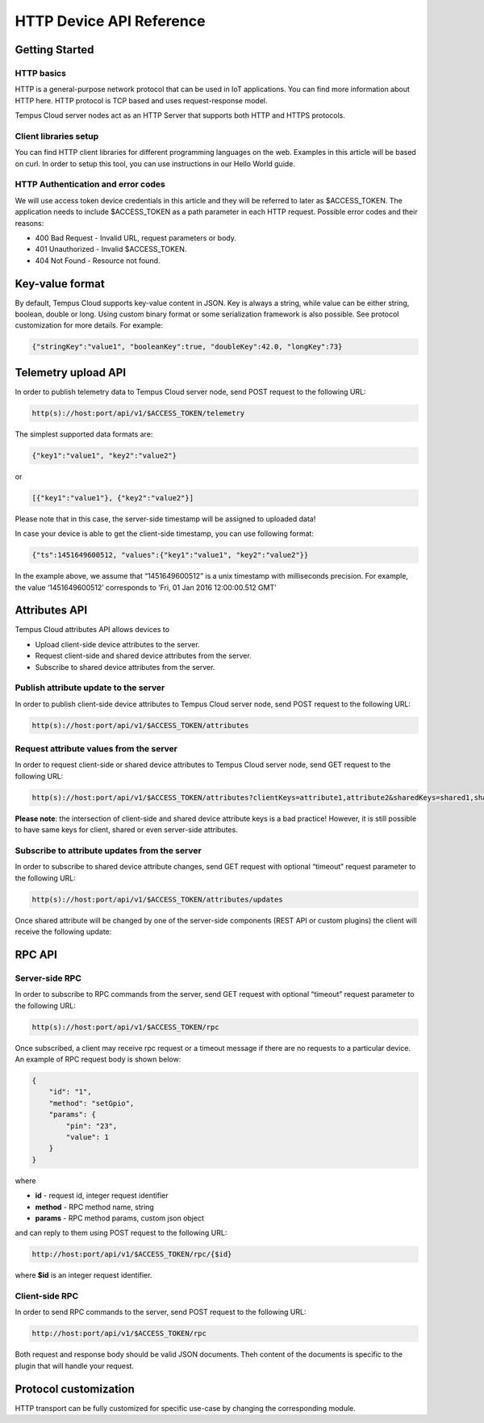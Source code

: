 #########################
HTTP Device API Reference
#########################

***************
Getting Started
***************

HTTP basics
===========

HTTP is a general-purpose network protocol that can be used in IoT applications. You can find more information about HTTP here. HTTP protocol is TCP based and uses request-response model.

Tempus Cloud server nodes act as an HTTP Server that supports both HTTP and HTTPS protocols.

Client libraries setup
======================

You can find HTTP client libraries for different programming languages on the web. Examples in this article will be based on curl. In order to setup this tool, you can use instructions in our Hello World guide.

HTTP Authentication and error codes
===================================

We will use access token device credentials in this article and they will be referred to later as $ACCESS_TOKEN. The application needs to include $ACCESS_TOKEN as a path parameter in each HTTP request. Possible error codes and their reasons:

* 400 Bad Request - Invalid URL, request parameters or body.
* 401 Unauthorized - Invalid $ACCESS_TOKEN.
* 404 Not Found - Resource not found.


****************
Key-value format
****************

By default, Tempus Cloud supports key-value content in JSON. Key is always a string, while value can be either string, boolean, double or long. Using custom binary format or some serialization framework is also possible. See protocol customization for more details. For example:

.. code-block:: json

    {"stringKey":"value1", "booleanKey":true, "doubleKey":42.0, "longKey":73}


********************
Telemetry upload API
********************
In order to publish telemetry data to Tempus Cloud server node, send POST request to the following URL:

.. code-block:: bash

    http(s)://host:port/api/v1/$ACCESS_TOKEN/telemetry

The simplest supported data formats are:

.. code-block:: json

    {"key1":"value1", "key2":"value2"}
or

.. code-block:: json

    [{"key1":"value1"}, {"key2":"value2"}]

Please note that in this case, the server-side timestamp will be assigned to uploaded data!

In case your device is able to get the client-side timestamp, you can use following format:

.. code-block:: json

    {"ts":1451649600512, "values":{"key1":"value1", "key2":"value2"}}

In the example above, we assume that “1451649600512” is a unix timestamp with milliseconds precision. For example, the value ‘1451649600512’ corresponds to ‘Fri, 01 Jan 2016 12:00:00.512 GMT’

.. tabs::

    .. tab:: http-telemetry.sh

        .. code-block:: bash
            
            # Publish data as an object without timestamp (server-side timestamp will be used)
            curl -v -X POST -d @telemetry-data-as-object.json http://localhost:8080/api/v1/$ACCESS_TOKEN/telemetry --header "Content-Type:application/json"
            # Publish data as an array of objects without timestamp (server-side timestamp will be used)
            curl -v -X POST -d @telemetry-data-as-array.json http://localhost:8080/api/v1/$ACCESS_TOKEN/telemetry --header "Content-Type:application/json"
            # Publish data as an object with timestamp (server-side timestamp will be used)
            curl -v -X POST -d @telemetry-data-with-ts.json http://localhost:8080/api/v1/$ACCESS_TOKEN/telemetry --header "Content-Type:application/json"
    
    .. tab:: telemetry-data-as-object.json

        .. code-block:: json
        
            {"key1":"value1", "key2":true, "key3": 3.0, "key4": 4}

    .. tab:: telemetry-data-as-array.json

        .. code-block:: json
        
            [{"key1":"value1"}, {"key2":true}]

    .. tab:: telemetry-data-with-ts.json

        .. code-block:: json

            {"ts":1451649600512, "values":{"key1":"value1", "key2":"value2"}}


**************
Attributes API
**************

Tempus Cloud attributes API allows devices to

* Upload client-side device attributes to the server.
* Request client-side and shared device attributes from the server.
* Subscribe to shared device attributes from the server.

Publish attribute update to the server
======================================

In order to publish client-side device attributes to Tempus Cloud server node, send POST request to the following URL:

.. code-block:: bash

    http(s)://host:port/api/v1/$ACCESS_TOKEN/attributes

.. tabs::

    .. tab:: Example

        .. code-block:: bash

            # Publish client-side attributes update
            curl -v -X POST -d @new-attributes-values.json http://localhost:8080/api/v1/$ACCESS_TOKEN/attributes --header "Content-Type:application/json"

    .. tab:: new-attributes-values.json

        .. code-block:: json

            {"attribute1":"value1", "attribute2":true, "attribute3":42.0, "attribute4":73}
    
Request attribute values from the server
========================================

In order to request client-side or shared device attributes to Tempus Cloud server node, send GET request to the following URL:

.. code-block:: bash

    http(s)://host:port/api/v1/$ACCESS_TOKEN/attributes?clientKeys=attribute1,attribute2&sharedKeys=shared1,shared2

.. tabs::

    .. tab:: Example

        .. code-block:: bash

            # Send HTTP attributes request
            curl -v -X GET http://localhost:8080/api/v1/$ACCESS_TOKEN/attributes?clientKeys=attribute1,attribute2&sharedKeys=shared1,shared2

    .. tab:: Result

        .. code-block:: json  

            {"key1":"value1"}

**Please note**: the intersection of client-side and shared device attribute keys is a bad practice! However, it is still possible to have same keys for client, shared or even server-side attributes.

Subscribe to attribute updates from the server
==============================================

In order to subscribe to shared device attribute changes, send GET request with optional “timeout” request parameter to the following URL:

.. code-block:: bash

    http(s)://host:port/api/v1/$ACCESS_TOKEN/attributes/updates

Once shared attribute will be changed by one of the server-side components (REST API or custom plugins) the client will receive the following update:

.. tabs::

    .. tab:: Example

        .. code-block:: bash

            # Send subscribe attributes request with 20 seconds timeout
            curl -v -X GET http://localhost:8080/api/v1/$ACCESS_TOKEN/attributes/updates?timeout=20000

    .. tab:: Result

        .. code-block:: json  

            {"key1":"value1"}

*******
RPC API
*******

Server-side RPC
===============

In order to subscribe to RPC commands from the server, send GET request with optional “timeout” request parameter to the following URL:

.. code-block:: bash

    http(s)://host:port/api/v1/$ACCESS_TOKEN/rpc

Once subscribed, a client may receive rpc request or a timeout message if there are no requests to a particular device. An example of RPC request body is shown below:

.. code-block:: json
    
    {
        "id": "1",
        "method": "setGpio",
        "params": {
            "pin": "23",
            "value": 1
        }
    }

where

* **id** - request id, integer request identifier
* **method** - RPC method name, string
* **params** - RPC method params, custom json object

and can reply to them using POST request to the following URL:

.. code-block:: bash

    http://host:port/api/v1/$ACCESS_TOKEN/rpc/{$id}

where **$id** is an integer request identifier.

.. tabs::

    .. tab:: Example Subscribe

        .. code-block:: bash

            # Send rpc request with 20 seconds timeout
            curl -v -X GET http://localhost:8080/api/v1/$ACCESS_TOKEN/rpc?timeout=20000

    .. tab:: Example Reply

        .. code-block:: bash  

            # Publish response to RPC request
            curl -v -X POST -d @rpc-response.json http://localhost:8080/api/v1/$ACCESS_TOKEN/rpc/1 --header "Content-Type:application/json"

    .. tab:: Reply Body

        .. code-block:: json 

            {"result":"ok"}

Client-side RPC
===============

In order to send RPC commands to the server, send POST request to the following URL:

.. code-block:: bash

    http://host:port/api/v1/$ACCESS_TOKEN/rpc

Both request and response body should be valid JSON documents. Theh content of the documents is specific to the plugin that will handle your request.

.. tabs::

    .. tab:: Example Request

        .. code-block:: bash

            # Post client-side rpc request
            curl -X POST -d @rpc-client-request.json http://localhost:8080/api/v1/$ACCESS_TOKEN/rpc --header "Content-Type:application/json"

    .. tab:: Request Body

        .. code-block:: json  

            {"method": "getTime", "params":{}}

    .. tab:: Response Body

        .. code-block:: json 

            {"time":"2016 11 21 12:54:44.287"}

**********************
Protocol customization
**********************

HTTP transport can be fully customized for specific use-case by changing the corresponding module.